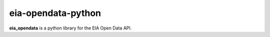 eia-opendata-python
=================

**eia_opendata** is a python library for the EIA Open Data API.
